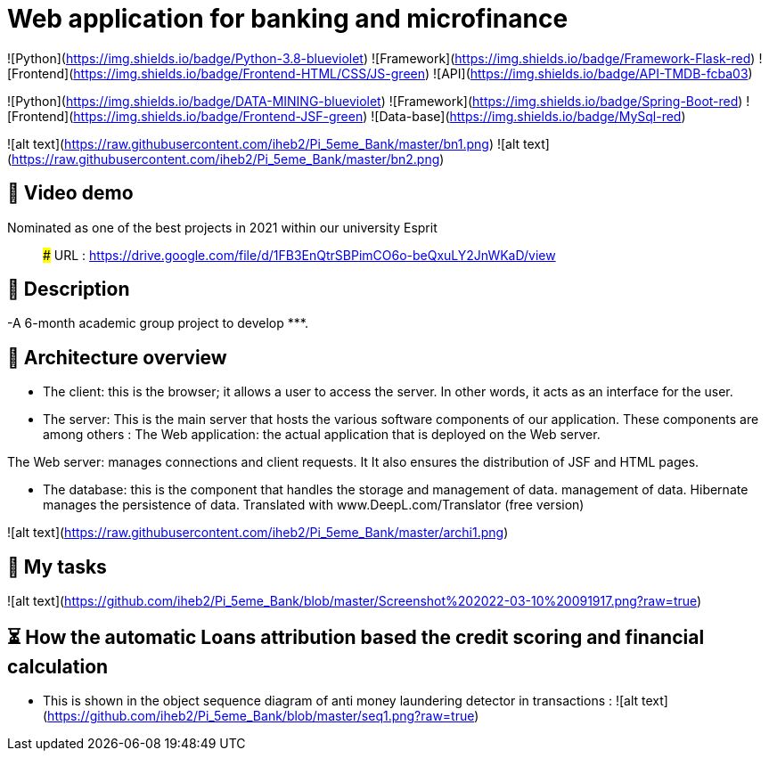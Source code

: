 # Web application for banking and microfinance

![Python](https://img.shields.io/badge/Python-3.8-blueviolet)
![Framework](https://img.shields.io/badge/Framework-Flask-red)
![Frontend](https://img.shields.io/badge/Frontend-HTML/CSS/JS-green)
![API](https://img.shields.io/badge/API-TMDB-fcba03)

![Python](https://img.shields.io/badge/DATA-MINING-blueviolet)
![Framework](https://img.shields.io/badge/Spring-Boot-red)
![Frontend](https://img.shields.io/badge/Frontend-JSF-green)
![Data-base](https://img.shields.io/badge/MySql-red)




![alt text](https://raw.githubusercontent.com/iheb2/Pi_5eme_Bank/master/bn1.png)
![alt text](https://raw.githubusercontent.com/iheb2/Pi_5eme_Bank/master/bn2.png)

## 🎯 Video demo
Nominated as one of the best projects in 2021 within our university Esprit

> ###   URL   : https://drive.google.com/file/d/1FB3EnQtrSBPimCO6o-beQxuLY2JnWKaD/view

## 📝 Description
-A 6-month academic group project to develop *********.


## 📝 Architecture overview
- The client: this is the browser; it allows a user to access the server. In other words, it acts as an interface for the user.

- The server: This is the main server that hosts the various software components of our application. These components are among others :
The Web application: the actual application that is deployed on the Web server.

The Web server: manages connections and client requests. It It also ensures the distribution of JSF and HTML pages.

- The database: this is the component that handles the storage and management of data. management of data. Hibernate manages the persistence of data. Translated with www.DeepL.com/Translator (free version)

![alt text](https://raw.githubusercontent.com/iheb2/Pi_5eme_Bank/master/archi1.png)

## 📝 My tasks

![alt text](https://github.com/iheb2/Pi_5eme_Bank/blob/master/Screenshot%202022-03-10%20091917.png?raw=true)



## ⏳ How  the automatic Loans attribution based the credit scoring and financial calculation
- This is shown in the object sequence diagram of anti money laundering detector in transactions :
![alt text](https://github.com/iheb2/Pi_5eme_Bank/blob/master/seq1.png?raw=true)






